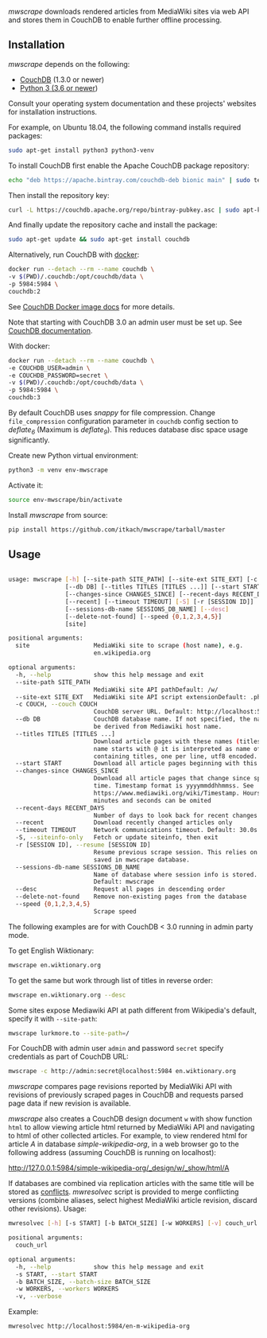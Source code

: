 /mwscrape/ downloads rendered articles from MediaWiki sites via
web API and stores them in CouchDB to enable further offline
processing.

** Installation

   /mwscrape/ depends on the following:

   - [[http://couchdb.apache.org][CouchDB]] (1.3.0 or newer)
   - [[http://python.org][Python 3 (3.6 or newer]])

   Consult your operating system documentation and these projects'
   websites for installation instructions.

   For example, on Ubuntu 18.04, the following command installs
   required packages:

   #+BEGIN_SRC sh
   sudo apt-get install python3 python3-venv
   #+END_SRC

   To install CouchDB first enable the Apache CouchDB package repository:

   #+BEGIN_SRC sh
   echo "deb https://apache.bintray.com/couchdb-deb bionic main" | sudo tee -a /etc/apt/sources.list
   #+END_SRC

   Then install the repository key:

   #+BEGIN_SRC sh
   curl -L https://couchdb.apache.org/repo/bintray-pubkey.asc | sudo apt-key add -
   #+END_SRC

   And finally update the repository cache and install the package:

   #+BEGIN_SRC sh
   sudo apt-get update && sudo apt-get install couchdb
   #+END_SRC

   Alternatively, run CouchDB with [[https://www.docker.com/][docker]]:

   #+BEGIN_SRC sh
   docker run --detach --rm --name couchdb \
   -v $(PWD)/.couchdb:/opt/couchdb/data \
   -p 5984:5984 \
   couchdb:2
   #+END_SRC

   See [[https://hub.docker.com/_/couchdb/][CouchDB Docker image docs]] for more details.

   Note that starting with CouchDB 3.0 an admin user must be set
   up. See [[https://docs.couchdb.org/en/stable/intro/security.html#creating-a-new-admin-user][CouchDB documentation]].

   With docker:

   #+BEGIN_SRC sh
   docker run --detach --rm --name couchdb \
   -e COUCHDB_USER=admin \
   -e COUCHDB_PASSWORD=secret \
   -v $(PWD)/.couchdb:/opt/couchdb/data \
   -p 5984:5984 \
   couchdb:3
   #+END_SRC

   By default CouchDB uses /snappy/ for file compression. Change
   ~file_compression~ configuration parameter in ~couchdb~ config section to
   /deflate_6/ (Maximum is /deflate_9/). This reduces database disc space usage
   significantly.

   Create new Python virtual environment:

   #+BEGIN_SRC sh
   python3 -m venv env-mwscrape
   #+END_SRC

   Activate it:

   #+BEGIN_SRC sh
   source env-mwscrape/bin/activate
   #+END_SRC

   Install /mwscrape/ from source:
   #+BEGIN_SRC sh
   pip install https://github.com/itkach/mwscrape/tarball/master
   #+END_SRC


** Usage

   #+BEGIN_SRC sh

usage: mwscrape [-h] [--site-path SITE_PATH] [--site-ext SITE_EXT] [-c COUCH]
                [--db DB] [--titles TITLES [TITLES ...]] [--start START]
                [--changes-since CHANGES_SINCE] [--recent-days RECENT_DAYS]
                [--recent] [--timeout TIMEOUT] [-S] [-r [SESSION ID]]
                [--sessions-db-name SESSIONS_DB_NAME] [--desc]
                [--delete-not-found] [--speed {0,1,2,3,4,5}]
                [site]

positional arguments:
  site                  MediaWiki site to scrape (host name), e.g.
                        en.wikipedia.org

optional arguments:
  -h, --help            show this help message and exit
  --site-path SITE_PATH
                        MediaWiki site API pathDefault: /w/
  --site-ext SITE_EXT   MediaWiki site API script extensionDefault: .php
  -c COUCH, --couch COUCH
                        CouchDB server URL. Default: http://localhost:5984
  --db DB               CouchDB database name. If not specified, the name will
                        be derived from Mediawiki host name.
  --titles TITLES [TITLES ...]
                        Download article pages with these names (titles). It
                        name starts with @ it is interpreted as name of file
                        containing titles, one per line, utf8 encoded.
  --start START         Download all article pages beginning with this name
  --changes-since CHANGES_SINCE
                        Download all article pages that change since specified
                        time. Timestamp format is yyyymmddhhmmss. See
                        https://www.mediawiki.org/wiki/Timestamp. Hours,
                        minutes and seconds can be omited
  --recent-days RECENT_DAYS
                        Number of days to look back for recent changes
  --recent              Download recently changed articles only
  --timeout TIMEOUT     Network communications timeout. Default: 30.0s
  -S, --siteinfo-only   Fetch or update siteinfo, then exit
  -r [SESSION ID], --resume [SESSION ID]
                        Resume previous scrape session. This relies on stats
                        saved in mwscrape database.
  --sessions-db-name SESSIONS_DB_NAME
                        Name of database where session info is stored.
                        Default: mwscrape
  --desc                Request all pages in descending order
  --delete-not-found    Remove non-existing pages from the database
  --speed {0,1,2,3,4,5}
                        Scrape speed

   #+END_SRC

The following examples are for with CouchDB < 3.0 running in admin party mode.

To get English Wiktionary:

   #+BEGIN_SRC sh
   mwscrape en.wiktionary.org
   #+END_SRC

To get the same but work through list of titles in reverse order:

   #+BEGIN_SRC sh
   mwscrape en.wiktionary.org --desc
   #+END_SRC

Some sites expose Mediawiki API at path different from Wikipedia's
default, specify it with ~--site-path~:

   #+BEGIN_SRC sh
   mwscrape lurkmore.to --site-path=/
   #+END_SRC

For CouchDB with admin user ~admin~ and password ~secret~ specify
credentials as part of CouchDB URL:

   #+BEGIN_SRC sh
   mwscrape -c http://admin:secret@localhost:5984 en.wiktionary.org
   #+END_SRC

/mwscrape/ compares page revisions reported by MediaWiki API with
revisions of previously scraped pages in CouchDB and requests parsed
page data if new revision is available.

/mwscrape/ also creates a CouchDB design document ~w~ with show
function ~html~ to allow viewing article html returned by MediaWiki
API and navigating to html of other collected articles.
For example, to view rendered html for article /A/ in
database /simple-wikipedia-org/, in a web browser go to the
following address (assuming CouchDB is running on localhost):

http://127.0.0.1:5984/simple-wikipedia-org/_design/w/_show/html/A

If databases are combined via replication articles with the same
title will be stored as [[https://wiki.apache.org/couchdb/Replication_and_conflicts][conflicts]]. /mwresolvec/ script is
provided to merge conflicting versions (combine aliases, select
highest MediaWiki article revision, discard other
revisions).
Usage:

   #+BEGIN_SRC sh
mwresolvec [-h] [-s START] [-b BATCH_SIZE] [-w WORKERS] [-v] couch_url

positional arguments:
  couch_url

optional arguments:
  -h, --help            show this help message and exit
  -s START, --start START
  -b BATCH_SIZE, --batch-size BATCH_SIZE
  -w WORKERS, --workers WORKERS
  -v, --verbose

   #+END_SRC

Example:

   #+BEGIN_SRC sh
   mwresolvec http://localhost:5984/en-m-wikipedia-org
   #+END_SRC
